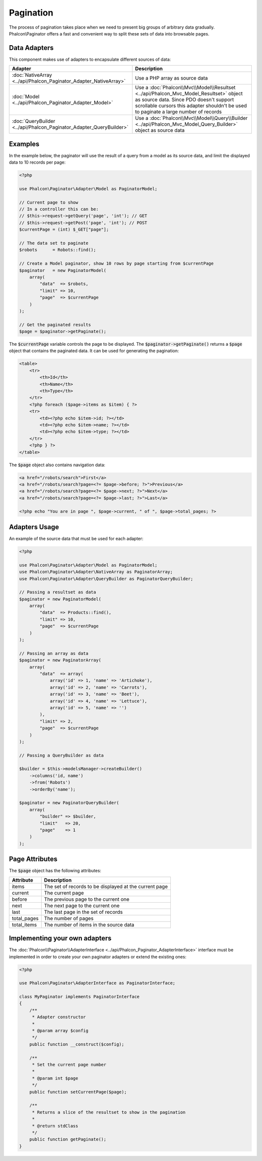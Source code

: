 Pagination
==========

The process of pagination takes place when we need to present big groups of arbitrary data gradually. Phalcon\\Paginator offers a
fast and convenient way to split these sets of data into browsable pages.

Data Adapters
-------------
This component makes use of adapters to encapsulate different sources of data:

+---------------------------------------------------------------------+---------------------------------------------------------------------------------------------------------------------------------------------------------------------------------------------------------------------------+
| Adapter                                                             | Description                                                                                                                                                                                                               |
+=====================================================================+===========================================================================================================================================================================================================================+
| :doc:`NativeArray <../api/Phalcon_Paginator_Adapter_NativeArray>`   | Use a PHP array as source data                                                                                                                                                                                            |
+---------------------------------------------------------------------+---------------------------------------------------------------------------------------------------------------------------------------------------------------------------------------------------------------------------+
| :doc:`Model <../api/Phalcon_Paginator_Adapter_Model>`               | Use a :doc:`Phalcon\\Mvc\\Model\\Resultset <../api/Phalcon_Mvc_Model_Resultset>` object as source data. Since PDO doesn't support scrollable cursors this adapter shouldn't be used to paginate a large number of records |
+---------------------------------------------------------------------+---------------------------------------------------------------------------------------------------------------------------------------------------------------------------------------------------------------------------+
| :doc:`QueryBuilder <../api/Phalcon_Paginator_Adapter_QueryBuilder>` | Use a :doc:`Phalcon\\Mvc\\Model\\Query\\Builder <../api/Phalcon_Mvc_Model_Query_Builder>` object as source data                                                                                                           |
+---------------------------------------------------------------------+---------------------------------------------------------------------------------------------------------------------------------------------------------------------------------------------------------------------------+

Examples
--------
In the example below, the paginator will use the result of a query from a model as its source data, and limit the displayed data to 10 records per page:

.. code-block:: php

    <?php

    use Phalcon\Paginator\Adapter\Model as PaginatorModel;

    // Current page to show
    // In a controller this can be:
    // $this->request->getQuery('page', 'int'); // GET
    // $this->request->getPost('page', 'int'); // POST
    $currentPage = (int) $_GET["page"];

    // The data set to paginate
    $robots      = Robots::find();

    // Create a Model paginator, show 10 rows by page starting from $currentPage
    $paginator   = new PaginatorModel(
        array(
            "data"  => $robots,
            "limit" => 10,
            "page"  => $currentPage
        )
    );

    // Get the paginated results
    $page = $paginator->getPaginate();

The :code:`$currentPage` variable controls the page to be displayed. The :code:`$paginator->getPaginate()` returns a :code:`$page`
object that contains the paginated data. It can be used for generating the pagination:

.. code-block:: html+php

    <table>
        <tr>
            <th>Id</th>
            <th>Name</th>
            <th>Type</th>
        </tr>
        <?php foreach ($page->items as $item) { ?>
        <tr>
            <td><?php echo $item->id; ?></td>
            <td><?php echo $item->name; ?></td>
            <td><?php echo $item->type; ?></td>
        </tr>
        <?php } ?>
    </table>

The :code:`$page` object also contains navigation data:

.. code-block:: html+php

    <a href="/robots/search">First</a>
    <a href="/robots/search?page=<?= $page->before; ?>">Previous</a>
    <a href="/robots/search?page=<?= $page->next; ?>">Next</a>
    <a href="/robots/search?page=<?= $page->last; ?>">Last</a>

    <?php echo "You are in page ", $page->current, " of ", $page->total_pages; ?>

Adapters Usage
--------------
An example of the source data that must be used for each adapter:

.. code-block:: php

    <?php

    use Phalcon\Paginator\Adapter\Model as PaginatorModel;
    use Phalcon\Paginator\Adapter\NativeArray as PaginatorArray;
    use Phalcon\Paginator\Adapter\QueryBuilder as PaginatorQueryBuilder;

    // Passing a resultset as data
    $paginator = new PaginatorModel(
        array(
            "data"  => Products::find(),
            "limit" => 10,
            "page"  => $currentPage
        )
    );

    // Passing an array as data
    $paginator = new PaginatorArray(
        array(
            "data"  => array(
                array('id' => 1, 'name' => 'Artichoke'),
                array('id' => 2, 'name' => 'Carrots'),
                array('id' => 3, 'name' => 'Beet'),
                array('id' => 4, 'name' => 'Lettuce'),
                array('id' => 5, 'name' => '')
            ),
            "limit" => 2,
            "page"  => $currentPage
        )
    );

    // Passing a QueryBuilder as data

    $builder = $this->modelsManager->createBuilder()
        ->columns('id, name')
        ->from('Robots')
        ->orderBy('name');

    $paginator = new PaginatorQueryBuilder(
        array(
            "builder" => $builder,
            "limit"   => 20,
            "page"    => 1
        )
    );

Page Attributes
---------------
The :code:`$page` object has the following attributes:

+-------------+--------------------------------------------------------+
| Attribute   | Description                                            |
+=============+========================================================+
| items       | The set of records to be displayed at the current page |
+-------------+--------------------------------------------------------+
| current     | The current page                                       |
+-------------+--------------------------------------------------------+
| before      | The previous page to the current one                   |
+-------------+--------------------------------------------------------+
| next        | The next page to the current one                       |
+-------------+--------------------------------------------------------+
| last        | The last page in the set of records                    |
+-------------+--------------------------------------------------------+
| total_pages | The number of pages                                    |
+-------------+--------------------------------------------------------+
| total_items | The number of items in the source data                 |
+-------------+--------------------------------------------------------+

Implementing your own adapters
------------------------------
The :doc:`Phalcon\\Paginator\\AdapterInterface <../api/Phalcon_Paginator_AdapterInterface>` interface must be implemented in order to create your own paginator adapters or extend the existing ones:

.. code-block:: php

    <?php

    use Phalcon\Paginator\AdapterInterface as PaginatorInterface;

    class MyPaginator implements PaginatorInterface
    {
        /**
         * Adapter constructor
         *
         * @param array $config
         */
        public function __construct($config);

        /**
         * Set the current page number
         *
         * @param int $page
         */
        public function setCurrentPage($page);

        /**
         * Returns a slice of the resultset to show in the pagination
         *
         * @return stdClass
         */
        public function getPaginate();
    }

